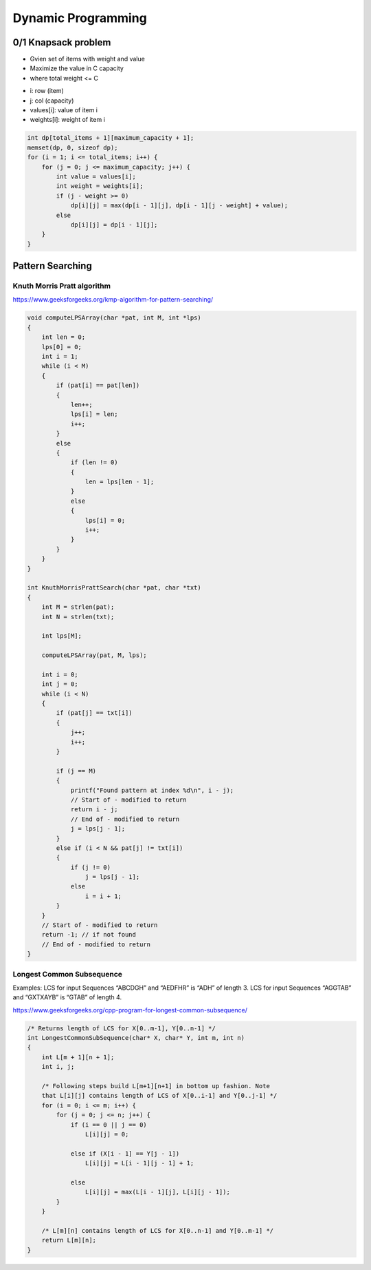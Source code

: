 Dynamic Programming
===================

0/1 Knapsack problem
^^^^^^^^^^^^^^^^^^^^

* Gvien set of items with weight and value
* Maximize the value in C capacity
* where total weight <= C

- i: row (item)
- j: col (capacity)
- values[i]: value of item i
- weights[i]: weight of item i

.. code-block:: cpp

    int dp[total_items + 1][maximum_capacity + 1];
    memset(dp, 0, sizeof dp);
    for (i = 1; i <= total_items; i++) {
        for (j = 0; j <= maximum_capacity; j++) {
            int value = values[i];
            int weight = weights[i];
            if (j - weight >= 0)
                dp[i][j] = max(dp[i - 1][j], dp[i - 1][j - weight] + value);
            else
                dp[i][j] = dp[i - 1][j];
        }
    }

Pattern Searching
^^^^^^^^^^^^^^^^^

Knuth Morris Pratt algorithm
----------------------------

https://www.geeksforgeeks.org/kmp-algorithm-for-pattern-searching/

.. code-block:: cpp

    void computeLPSArray(char *pat, int M, int *lps)
    {
        int len = 0;
        lps[0] = 0;
        int i = 1;
        while (i < M)
        {
            if (pat[i] == pat[len])
            {
                len++;
                lps[i] = len;
                i++;
            }
            else
            {
                if (len != 0)
                {
                    len = lps[len - 1];
                }
                else
                {
                    lps[i] = 0;
                    i++;
                }
            }
        }
    }

    int KnuthMorrisPrattSearch(char *pat, char *txt)
    {
        int M = strlen(pat);
        int N = strlen(txt);

        int lps[M];

        computeLPSArray(pat, M, lps);

        int i = 0;
        int j = 0;
        while (i < N)
        {
            if (pat[j] == txt[i])
            {
                j++;
                i++;
            }

            if (j == M)
            {
                printf("Found pattern at index %d\n", i - j); 
                // Start of - modified to return
                return i - j;
                // End of - modified to return
                j = lps[j - 1];
            }
            else if (i < N && pat[j] != txt[i])
            {
                if (j != 0)
                    j = lps[j - 1];
                else
                    i = i + 1;
            }
        }
        // Start of - modified to return
        return -1; // if not found
        // End of - modified to return
    }

Longest Common Subsequence
--------------------------

Examples:
LCS for input Sequences “ABCDGH” and “AEDFHR” is “ADH” of length 3.
LCS for input Sequences “AGGTAB” and “GXTXAYB” is “GTAB” of length 4.

https://www.geeksforgeeks.org/cpp-program-for-longest-common-subsequence/

.. code-block:: cpp

    /* Returns length of LCS for X[0..m-1], Y[0..n-1] */
    int LongestCommonSubSequence(char* X, char* Y, int m, int n) 
    { 
        int L[m + 1][n + 1]; 
        int i, j; 
    
        /* Following steps build L[m+1][n+1] in bottom up fashion. Note  
        that L[i][j] contains length of LCS of X[0..i-1] and Y[0..j-1] */
        for (i = 0; i <= m; i++) { 
            for (j = 0; j <= n; j++) { 
                if (i == 0 || j == 0) 
                    L[i][j] = 0; 
    
                else if (X[i - 1] == Y[j - 1]) 
                    L[i][j] = L[i - 1][j - 1] + 1; 
    
                else
                    L[i][j] = max(L[i - 1][j], L[i][j - 1]); 
            } 
        } 
    
        /* L[m][n] contains length of LCS for X[0..n-1] and Y[0..m-1] */
        return L[m][n]; 
    }
